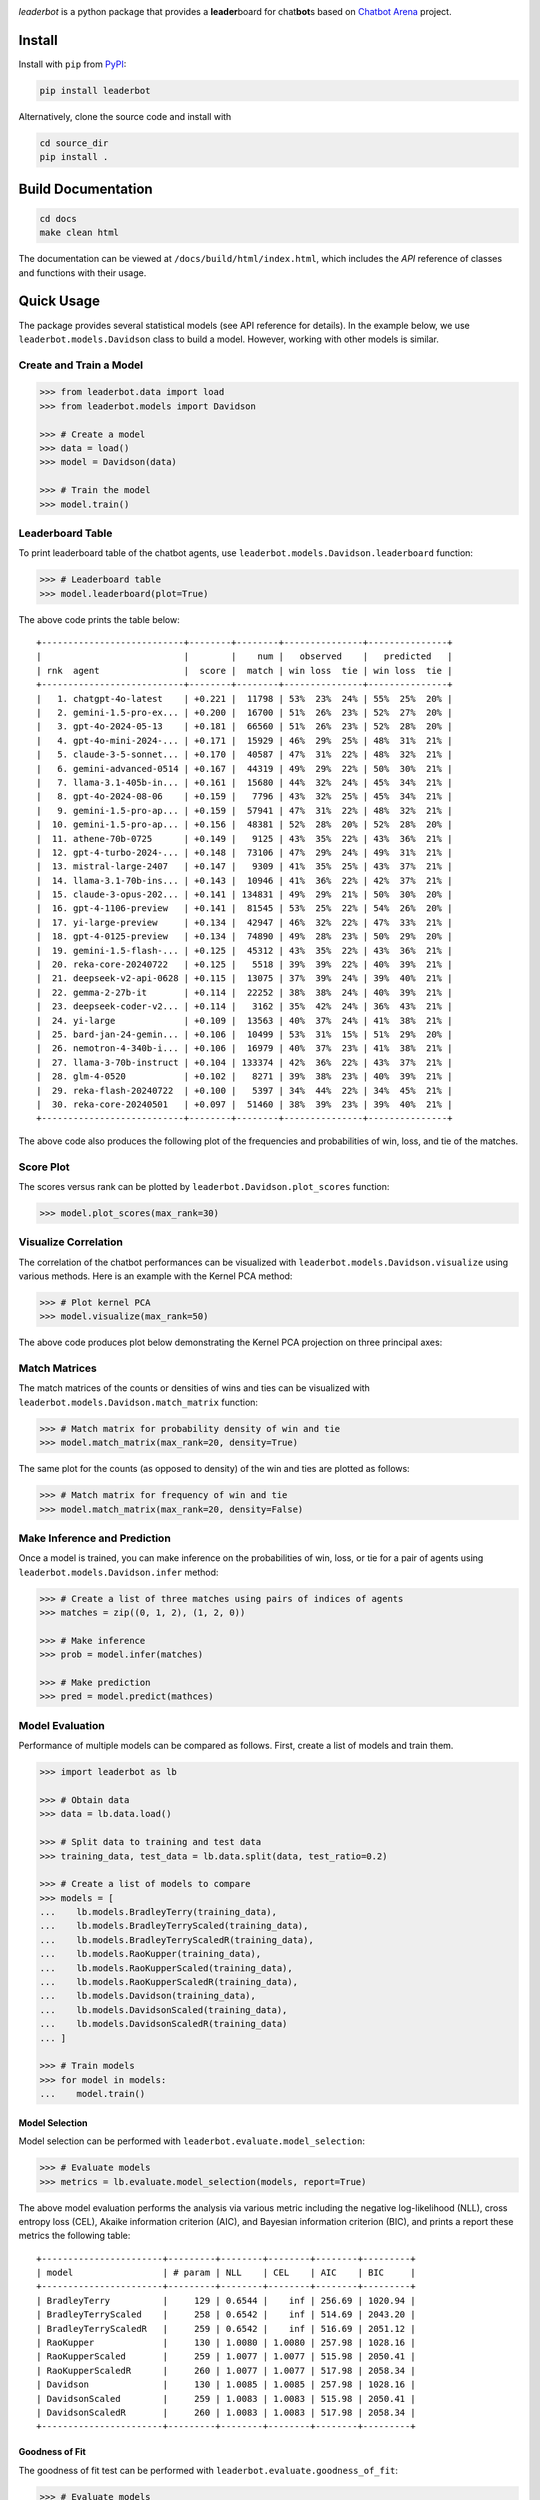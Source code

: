 .. image:: docs/source/_static/images/icons/logo-leaderbot-light.png
    :align: left
    :width: 240
    :class: custom-dark

*leaderbot* is a python package that provides a **leader**\ board for
chat\ **bot**\ s based on `Chatbot Arena <https://lmarena.ai/>`_ project.

Install
=======

Install with ``pip`` from `PyPI <https://pypi.org/project/leaderbot/>`_:

.. code-block::

    pip install leaderbot

Alternatively, clone the source code and install with

.. code-block::

    cd source_dir
    pip install .

Build Documentation
===================

.. code-block::

    cd docs
    make clean html

The documentation can be viewed at ``/docs/build/html/index.html``, which
includes the `API` reference of classes and functions with their usage.

Quick Usage
===========

The package provides several statistical models (see API reference for
details). In the example below, we use ``leaderbot.models.Davidson`` class to
build a model. However, working with other models is similar.

Create and Train a Model
------------------------

.. code-block:: python

    >>> from leaderbot.data import load
    >>> from leaderbot.models import Davidson

    >>> # Create a model
    >>> data = load()
    >>> model = Davidson(data)

    >>> # Train the model
    >>> model.train()

Leaderboard Table
-----------------

To print leaderboard table of the chatbot agents, use
``leaderbot.models.Davidson.leaderboard`` function:

.. code-block:: python

    >>> # Leaderboard table
    >>> model.leaderboard(plot=True)

The above code prints the table below:

::

    +---------------------------+--------+--------+---------------+---------------+
    |                           |        |    num |   observed    |   predicted   |
    | rnk  agent                |  score |  match | win loss  tie | win loss  tie |
    +---------------------------+--------+--------+---------------+---------------+
    |   1. chatgpt-4o-latest    | +0.221 |  11798 | 53%  23%  24% | 55%  25%  20% |
    |   2. gemini-1.5-pro-ex... | +0.200 |  16700 | 51%  26%  23% | 52%  27%  20% |
    |   3. gpt-4o-2024-05-13    | +0.181 |  66560 | 51%  26%  23% | 52%  28%  20% |
    |   4. gpt-4o-mini-2024-... | +0.171 |  15929 | 46%  29%  25% | 48%  31%  21% |
    |   5. claude-3-5-sonnet... | +0.170 |  40587 | 47%  31%  22% | 48%  32%  21% |
    |   6. gemini-advanced-0514 | +0.167 |  44319 | 49%  29%  22% | 50%  30%  21% |
    |   7. llama-3.1-405b-in... | +0.161 |  15680 | 44%  32%  24% | 45%  34%  21% |
    |   8. gpt-4o-2024-08-06    | +0.159 |   7796 | 43%  32%  25% | 45%  34%  21% |
    |   9. gemini-1.5-pro-ap... | +0.159 |  57941 | 47%  31%  22% | 48%  32%  21% |
    |  10. gemini-1.5-pro-ap... | +0.156 |  48381 | 52%  28%  20% | 52%  28%  20% |
    |  11. athene-70b-0725      | +0.149 |   9125 | 43%  35%  22% | 43%  36%  21% |
    |  12. gpt-4-turbo-2024-... | +0.148 |  73106 | 47%  29%  24% | 49%  31%  21% |
    |  13. mistral-large-2407   | +0.147 |   9309 | 41%  35%  25% | 43%  37%  21% |
    |  14. llama-3.1-70b-ins... | +0.143 |  10946 | 41%  36%  22% | 42%  37%  21% |
    |  15. claude-3-opus-202... | +0.141 | 134831 | 49%  29%  21% | 50%  30%  20% |
    |  16. gpt-4-1106-preview   | +0.141 |  81545 | 53%  25%  22% | 54%  26%  20% |
    |  17. yi-large-preview     | +0.134 |  42947 | 46%  32%  22% | 47%  33%  21% |
    |  18. gpt-4-0125-preview   | +0.134 |  74890 | 49%  28%  23% | 50%  29%  20% |
    |  19. gemini-1.5-flash-... | +0.125 |  45312 | 43%  35%  22% | 43%  36%  21% |
    |  20. reka-core-20240722   | +0.125 |   5518 | 39%  39%  22% | 40%  39%  21% |
    |  21. deepseek-v2-api-0628 | +0.115 |  13075 | 37%  39%  24% | 39%  40%  21% |
    |  22. gemma-2-27b-it       | +0.114 |  22252 | 38%  38%  24% | 40%  39%  21% |
    |  23. deepseek-coder-v2... | +0.114 |   3162 | 35%  42%  24% | 36%  43%  21% |
    |  24. yi-large             | +0.109 |  13563 | 40%  37%  24% | 41%  38%  21% |
    |  25. bard-jan-24-gemin... | +0.106 |  10499 | 53%  31%  15% | 51%  29%  20% |
    |  26. nemotron-4-340b-i... | +0.106 |  16979 | 40%  37%  23% | 41%  38%  21% |
    |  27. llama-3-70b-instruct | +0.104 | 133374 | 42%  36%  22% | 43%  37%  21% |
    |  28. glm-4-0520           | +0.102 |   8271 | 39%  38%  23% | 40%  39%  21% |
    |  29. reka-flash-20240722  | +0.100 |   5397 | 34%  44%  22% | 34%  45%  21% |
    |  30. reka-core-20240501   | +0.097 |  51460 | 38%  39%  23% | 39%  40%  21% |
    +---------------------------+--------+--------+---------------+---------------+

The above code also produces the following plot of the frequencies and
probabilities of win, loss, and tie of the matches.

.. image:: docs/source/_static/images/plots/rank.png

Score Plot
----------

The scores versus rank can be plotted by ``leaderbot.Davidson.plot_scores``
function:

.. code-block:: python

    >>> model.plot_scores(max_rank=30)

.. image:: docs/source/_static/images/plots/scores.png
    :align: center
    :class: custom-dark

Visualize Correlation
---------------------

The correlation of the chatbot performances can be visualized with
``leaderbot.models.Davidson.visualize`` using various methods. Here is an
example with the Kernel PCA method:

.. code-block:: python

    >>> # Plot kernel PCA
    >>> model.visualize(max_rank=50)

The above code produces plot below demonstrating the Kernel PCA projection on
three principal axes:

.. image:: docs/source/_static/images/plots/kpca.png
    :align: center
    :class: custom-dark

Match Matrices
--------------

The match matrices of the counts or densities of wins and ties can be
visualized with ``leaderbot.models.Davidson.match_matrix`` function:

.. code-block:: python

    >>> # Match matrix for probability density of win and tie
    >>> model.match_matrix(max_rank=20, density=True)

.. image:: docs/source/_static/images/plots/match_matrix_density_true.png
    :align: center
    :class: custom-dark

The same plot for the counts (as opposed to density) of the win and ties are
plotted as follows:

.. code-block:: python

    >>> # Match matrix for frequency of win and tie
    >>> model.match_matrix(max_rank=20, density=False)

.. image:: docs/source/_static/images/plots/match_matrix_density_false.png
    :align: center
    :class: custom-dark

Make Inference and Prediction
-----------------------------

Once a model is trained, you can make inference on the probabilities of win,
loss, or tie for a pair of agents using ``leaderbot.models.Davidson.infer``
method:

.. code-block:: python

    >>> # Create a list of three matches using pairs of indices of agents
    >>> matches = zip((0, 1, 2), (1, 2, 0))

    >>> # Make inference
    >>> prob = model.infer(matches)

    >>> # Make prediction
    >>> pred = model.predict(mathces)

Model Evaluation
----------------

Performance of multiple models can be compared as follows. First, create a
list of models and train them.

.. code-block:: python

    >>> import leaderbot as lb

    >>> # Obtain data
    >>> data = lb.data.load()

    >>> # Split data to training and test data
    >>> training_data, test_data = lb.data.split(data, test_ratio=0.2)

    >>> # Create a list of models to compare
    >>> models = [
    ...    lb.models.BradleyTerry(training_data),
    ...    lb.models.BradleyTerryScaled(training_data),
    ...    lb.models.BradleyTerryScaledR(training_data),
    ...    lb.models.RaoKupper(training_data),
    ...    lb.models.RaoKupperScaled(training_data),
    ...    lb.models.RaoKupperScaledR(training_data),
    ...    lb.models.Davidson(training_data),
    ...    lb.models.DavidsonScaled(training_data),
    ...    lb.models.DavidsonScaledR(training_data)
    ... ]

    >>> # Train models
    >>> for model in models:
    ...    model.train()

Model Selection
...............

Model selection can be performed with ``leaderbot.evaluate.model_selection``:

.. code-block:: python

    >>> # Evaluate models
    >>> metrics = lb.evaluate.model_selection(models, report=True)

The above model evaluation performs the analysis via various metric including
the negative log-likelihood (NLL), cross entropy loss (CEL), Akaike information
criterion (AIC), and Bayesian information criterion (BIC), and prints a report
these metrics the following table:

::

    +-----------------------+---------+--------+--------+--------+---------+
    | model                 | # param | NLL    | CEL    | AIC    | BIC     |
    +-----------------------+---------+--------+--------+--------+---------+
    | BradleyTerry          |     129 | 0.6544 |    inf | 256.69 | 1020.94 |
    | BradleyTerryScaled    |     258 | 0.6542 |    inf | 514.69 | 2043.20 |
    | BradleyTerryScaledR   |     259 | 0.6542 |    inf | 516.69 | 2051.12 |
    | RaoKupper             |     130 | 1.0080 | 1.0080 | 257.98 | 1028.16 |
    | RaoKupperScaled       |     259 | 1.0077 | 1.0077 | 515.98 | 2050.41 |
    | RaoKupperScaledR      |     260 | 1.0077 | 1.0077 | 517.98 | 2058.34 |
    | Davidson              |     130 | 1.0085 | 1.0085 | 257.98 | 1028.16 |
    | DavidsonScaled        |     259 | 1.0083 | 1.0083 | 515.98 | 2050.41 |
    | DavidsonScaledR       |     260 | 1.0083 | 1.0083 | 517.98 | 2058.34 |
    +-----------------------+---------+--------+--------+--------+---------+

Goodness of Fit
...............

The goodness of fit test can be performed with
``leaderbot.evaluate.goodness_of_fit``:

.. code-block:: python

    >>> # Evaluate models
    >>> metrics = lb.evaluate.goodness_of_fit(models, report=True)

The above model evaluation performs the analysis of the goodness of fit using
mean absolute error (MAE), KL divergence (KLD), Jensen-Shannon divergence
(JSD), and prints the following summary table:

::

    +-----------------------+----------------------------+--------+--------+
    |                       |    Mean Absolute Error     |        |        |
    | model                 |   win   loss    tie    all | KLD    | JSD %  |
    +-----------------------+----------------------------+--------+--------+
    | BradleyTerry          | 10.98  10.98  -----  10.98 | 0.0199 | 0.5687 |
    | BradleyTerryScaled    | 10.44  10.44  -----  10.44 | 0.0189 | 0.5409 |
    | BradleyTerryScaledR   | 10.42  10.42  -----  10.42 | 0.0188 | 0.5396 |
    | RaoKupper             |  8.77   9.10  11.66   9.84 | 0.0331 | 0.9176 |
    | RaoKupperScaled       |  8.47   8.55  11.67   9.56 | 0.0322 | 0.8919 |
    | RaoKupperScaledR      |  8.40   8.56  11.66   9.54 | 0.0322 | 0.8949 |
    | Davidson              |  8.91   9.36  12.40  10.22 | 0.0341 | 0.9445 |
    | DavidsonScaled        |  8.75   8.74  12.47   9.99 | 0.0332 | 0.9217 |
    | DavidsonScaledR       |  8.73   8.72  12.48   9.98 | 0.0331 | 0.9201 |
    +-----------------------+----------------------------+--------+--------+

Generalization
..............

The generalization test can be performed with
``leaderbot.evaluate.generalization``:

.. code-block:: python

    >>> # Evaluate models
    >>> metrics = lb.evaluate.generalization(models, test_data, report=True)

The above model evaluation computes prediction error via mean absolute
error (MAE), KL divergence (KLD), Jensen-Shannon divergence
(JSD), and prints the following summary table:

::

    +-----------------------+----------------------------+--------+--------+
    |                       |    Mean Absolute Error     |        |        |
    | model                 |   win   loss    tie    all | KLD    | JSD %  |
    +-----------------------+----------------------------+--------+--------+
    | BradleyTerry          | 10.98  10.98  -----  10.98 | 0.0199 | 0.5687 |
    | BradleyTerryScaled    | 10.44  10.44  -----  10.44 | 0.0189 | 0.5409 |
    | BradleyTerryScaledR   | 10.42  10.42  -----  10.42 | 0.0188 | 0.5396 |
    | RaoKupper             |  8.77   9.10  11.66   9.84 | 0.0331 | 0.9176 |
    | RaoKupperScaled       |  8.47   8.55  11.67   9.56 | 0.0322 | 0.8919 |
    | RaoKupperScaledR      |  8.40   8.56  11.66   9.54 | 0.0322 | 0.8949 |
    | Davidson              |  8.91   9.36  12.40  10.22 | 0.0341 | 0.9445 |
    | DavidsonScaled        |  8.75   8.74  12.47   9.99 | 0.0332 | 0.9217 |
    | DavidsonScaledR       |  8.73   8.72  12.48   9.98 | 0.0331 | 0.9201 |
    +-----------------------+----------------------------+--------+--------+



Test
====

You may test the package with `tox <https://tox.wiki/>`__:

.. code-block::

    cd source_dir
    tox

Alternatively, test with `pytest <https://pytest.org>`__:

.. code-block::

    cd source_dir
    pytest

How to Contribute
=================

We welcome contributions via GitHub's pull request. Developers should review
our [Contributing Guidelines](CONTRIBUTING.rst) before submitting their code.
If you do not feel comfortable modifying the code, we also welcome feature
requests and bug reports.

.. _index_publications:

.. Publications
.. ============
..
.. For information on how to cite |project|, publications, and software
.. packages that used |project|, see:

License
=======

This project uses a BSD 3-clause license in hopes that it will be accessible to
most projects. If you require a different license, please raise an issue and we
will consider a dual license.

.. |pypi| image:: https://img.shields.io/pypi/v/leaderbot
.. |traceflows-light| image:: _static/images/icons/logo-leaderbot-light.svg
   :height: 23
   :class: only-light
.. |traceflows-dark| image:: _static/images/icons/logo-leaderbot-dark.svg
   :height: 23
   :class: only-dark
